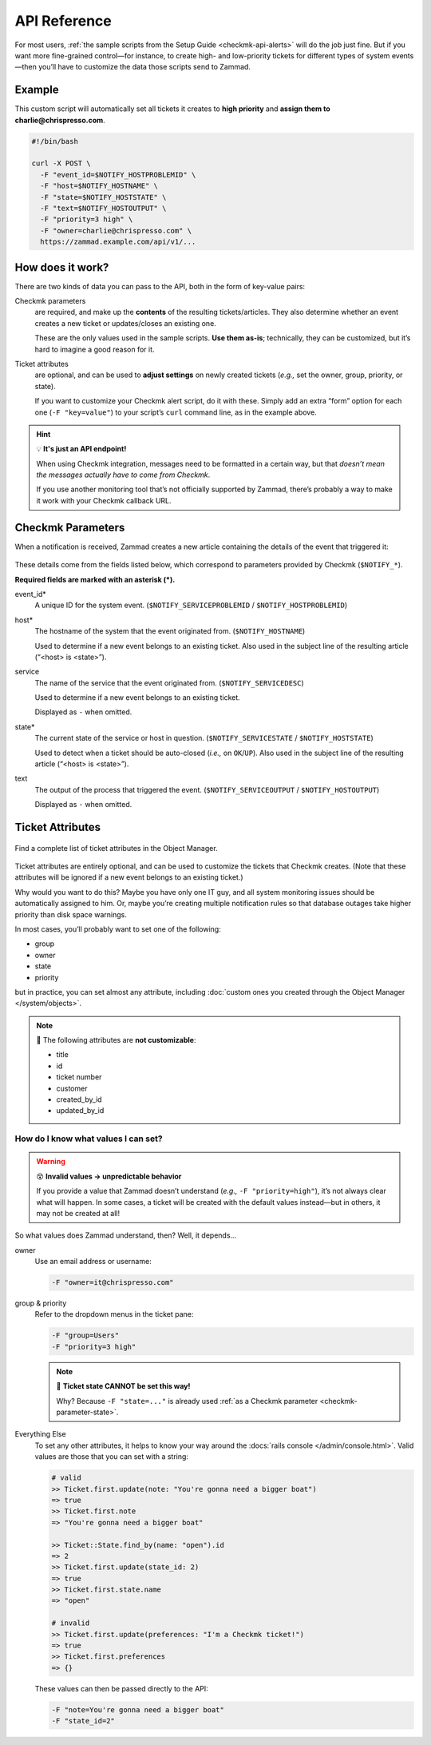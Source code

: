 API Reference
=============

For most users,
:ref:`the sample scripts from the Setup Guide <checkmk-api-alerts>`
will do the job just fine.
But if you want more fine-grained control—for instance,
to create high- and low-priority tickets
for different types of system events—then
you’ll have to customize the data those scripts send to Zammad.

Example
-------

This custom script will automatically set all tickets it creates to
**high priority** and **assign them to charlie@chrispresso.com**.

.. code-block:: bash

   #!/bin/bash

   curl -X POST \
     -F "event_id=$NOTIFY_HOSTPROBLEMID" \
     -F "host=$NOTIFY_HOSTNAME" \
     -F "state=$NOTIFY_HOSTSTATE" \
     -F "text=$NOTIFY_HOSTOUTPUT" \
     -F "priority=3 high" \
     -F "owner=charlie@chrispresso.com" \
     https://zammad.example.com/api/v1/...

How does it work?
-----------------

There are two kinds of data you can pass to the API,
both in the form of key-value pairs:

Checkmk parameters
   are required, and make up the **contents** of the resulting tickets/articles.
   They also determine whether an event creates a new ticket
   or updates/closes an existing one.

   These are the only values used in the sample scripts.
   **Use them as-is**; technically, they can be customized,
   but it’s hard to imagine a good reason for it.

Ticket attributes
   are optional, and can be used to **adjust settings** on newly created tickets
   (*e.g.,* set the owner, group, priority, or state).

   If you want to customize your Checkmk alert script, do it with these.
   Simply add an extra “form” option for each one (``-F "key=value"``)
   to your script’s ``curl`` command line, as in the example above.

.. hint:: 💡 **It's just an API endpoint!**

   When using Checkmk integration, messages need to be formatted in a certain
   way, but that *doesn’t mean the messages actually have to come from Checkmk*.

   If you use another monitoring tool that’s not officially supported by Zammad,
   there’s probably a way to make it work with your Checkmk callback URL.

Checkmk Parameters
------------------

When a notification is received, Zammad creates a new article
containing the details of the event that triggered it:

.. figure:: /images/system/integrations/checkmk/checkmk-parameters.png
   :alt: Checkmk article body
   :align: center

These details come from the fields listed below,
which correspond to parameters provided by Checkmk (``$NOTIFY_*``).

**Required fields are marked with an asterisk (\*).**

event_id\*
   A unique ID for the system event. (``$NOTIFY_SERVICEPROBLEMID`` /
   ``$NOTIFY_HOSTPROBLEMID``)

host\*
   The hostname of the system that the event originated from.
   (``$NOTIFY_HOSTNAME``)

   Used to determine if a new event belongs to an existing ticket.
   Also used in the subject line of the resulting article (“<host> is <state>”).

service
   The name of the service that the event originated from.
   (``$NOTIFY_SERVICEDESC``)

   Used to determine if a new event belongs to an existing ticket.

   Displayed as ``-`` when omitted.

   .. _checkmk-parameter-state:

state\*
   The current state of the service or host in question.
   (``$NOTIFY_SERVICESTATE`` / ``$NOTIFY_HOSTSTATE``)

   Used to detect when a ticket should be auto-closed (*i.e.,* on
   ``OK``/``UP``). Also used in the subject line of the resulting article
   (“<host> is <state>”).

text
   The output of the process that triggered the event.
   (``$NOTIFY_SERVICEOUTPUT`` / ``$NOTIFY_HOSTOUTPUT``)

   Displayed as ``-`` when omitted.

Ticket Attributes
-----------------

.. figure:: /images/system/integrations/checkmk/finding-object-names.png
   :alt: The Object Manager attribute panel displays built-in and custom
         attribute names.
   :align: center
   :width: 80%

   Find a complete list of ticket attributes in the Object Manager.

Ticket attributes are entirely optional,
and can be used to customize the tickets that Checkmk creates.
(Note that these attributes will be ignored
if a new event belongs to an existing ticket.)

Why would you want to do this?
Maybe you have only one IT guy,
and all system monitoring issues should be automatically assigned to him.
Or, maybe you’re creating multiple notification rules
so that database outages take higher priority
than disk space warnings.

In most cases, you’ll probably want to set one of the following:

* group
* owner
* state
* priority

but in practice, you can set almost any attribute, including
:doc:`custom ones you created through the Object Manager </system/objects>`.

.. note:: 🙅 The following attributes are **not customizable**:

   * title
   * id
   * ticket number
   * customer
   * created_by_id
   * updated_by_id

How do I know what values I can set?
^^^^^^^^^^^^^^^^^^^^^^^^^^^^^^^^^^^^

.. warning:: 😵 **Invalid values → unpredictable behavior**

   If you provide a value that Zammad doesn’t understand
   (*e.g.,* ``-F "priority=high"``), it’s not always clear what will happen.
   In some cases, a ticket will be created with the default values instead—but
   in others, it may not be created at all!

So what values does Zammad understand, then?
Well, it depends...

owner
   Use an email address or username:

   .. code:: bash

      -F "owner=it@chrispresso.com"

group & priority
   Refer to the dropdown menus in the ticket pane:

   .. code:: bash

      -F "group=Users"
      -F "priority=3 high"

   .. figure:: /images/system/integrations/checkmk/ticket-attribute-names.png
      :alt: See possible values for certain attributes in the ticket pane.
      :scale: 50%
      :align: center

   .. note:: 🙅 **Ticket state CANNOT be set this way!**

      Why? Because ``-F "state=..."`` is already used
      :ref:`as a Checkmk parameter <checkmk-parameter-state>`.

Everything Else
   To set any other attributes, it helps to know your way around the
   :docs:`rails console </admin/console.html>`. Valid values are those that you
   can set with a string:

   .. code:: ruby

      # valid
      >> Ticket.first.update(note: "You're gonna need a bigger boat")
      => true
      >> Ticket.first.note
      => "You're gonna need a bigger boat"

      >> Ticket::State.find_by(name: "open").id
      => 2
      >> Ticket.first.update(state_id: 2)
      => true
      >> Ticket.first.state.name
      => "open"

      # invalid
      >> Ticket.first.update(preferences: "I'm a Checkmk ticket!")
      => true
      >> Ticket.first.preferences
      => {}

   These values can then be passed directly to the API:

   .. code:: bash

      -F "note=You're gonna need a bigger boat"
      -F "state_id=2"
